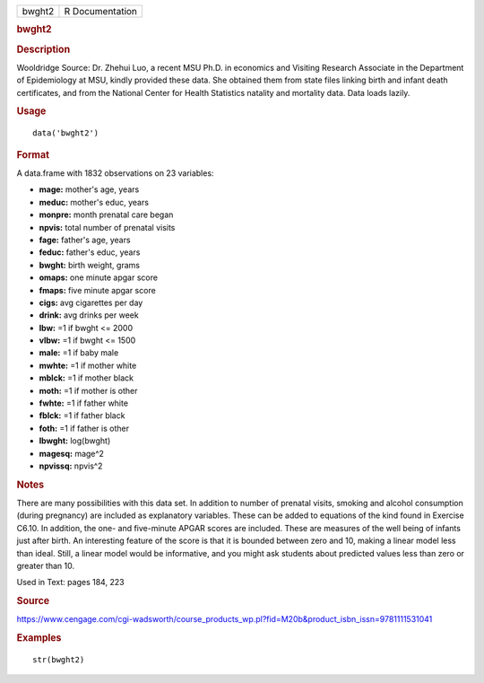 .. container::

   .. container::

      ====== ===============
      bwght2 R Documentation
      ====== ===============

      .. rubric:: bwght2
         :name: bwght2

      .. rubric:: Description
         :name: description

      Wooldridge Source: Dr. Zhehui Luo, a recent MSU Ph.D. in economics
      and Visiting Research Associate in the Department of Epidemiology
      at MSU, kindly provided these data. She obtained them from state
      files linking birth and infant death certificates, and from the
      National Center for Health Statistics natality and mortality data.
      Data loads lazily.

      .. rubric:: Usage
         :name: usage

      ::

         data('bwght2')

      .. rubric:: Format
         :name: format

      A data.frame with 1832 observations on 23 variables:

      -  **mage:** mother's age, years

      -  **meduc:** mother's educ, years

      -  **monpre:** month prenatal care began

      -  **npvis:** total number of prenatal visits

      -  **fage:** father's age, years

      -  **feduc:** father's educ, years

      -  **bwght:** birth weight, grams

      -  **omaps:** one minute apgar score

      -  **fmaps:** five minute apgar score

      -  **cigs:** avg cigarettes per day

      -  **drink:** avg drinks per week

      -  **lbw:** =1 if bwght <= 2000

      -  **vlbw:** =1 if bwght <= 1500

      -  **male:** =1 if baby male

      -  **mwhte:** =1 if mother white

      -  **mblck:** =1 if mother black

      -  **moth:** =1 if mother is other

      -  **fwhte:** =1 if father white

      -  **fblck:** =1 if father black

      -  **foth:** =1 if father is other

      -  **lbwght:** log(bwght)

      -  **magesq:** mage^2

      -  **npvissq:** npvis^2

      .. rubric:: Notes
         :name: notes

      There are many possibilities with this data set. In addition to
      number of prenatal visits, smoking and alcohol consumption (during
      pregnancy) are included as explanatory variables. These can be
      added to equations of the kind found in Exercise C6.10. In
      addition, the one- and five-minute APGAR scores are included.
      These are measures of the well being of infants just after birth.
      An interesting feature of the score is that it is bounded between
      zero and 10, making a linear model less than ideal. Still, a
      linear model would be informative, and you might ask students
      about predicted values less than zero or greater than 10.

      Used in Text: pages 184, 223

      .. rubric:: Source
         :name: source

      https://www.cengage.com/cgi-wadsworth/course_products_wp.pl?fid=M20b&product_isbn_issn=9781111531041

      .. rubric:: Examples
         :name: examples

      ::

          str(bwght2)
